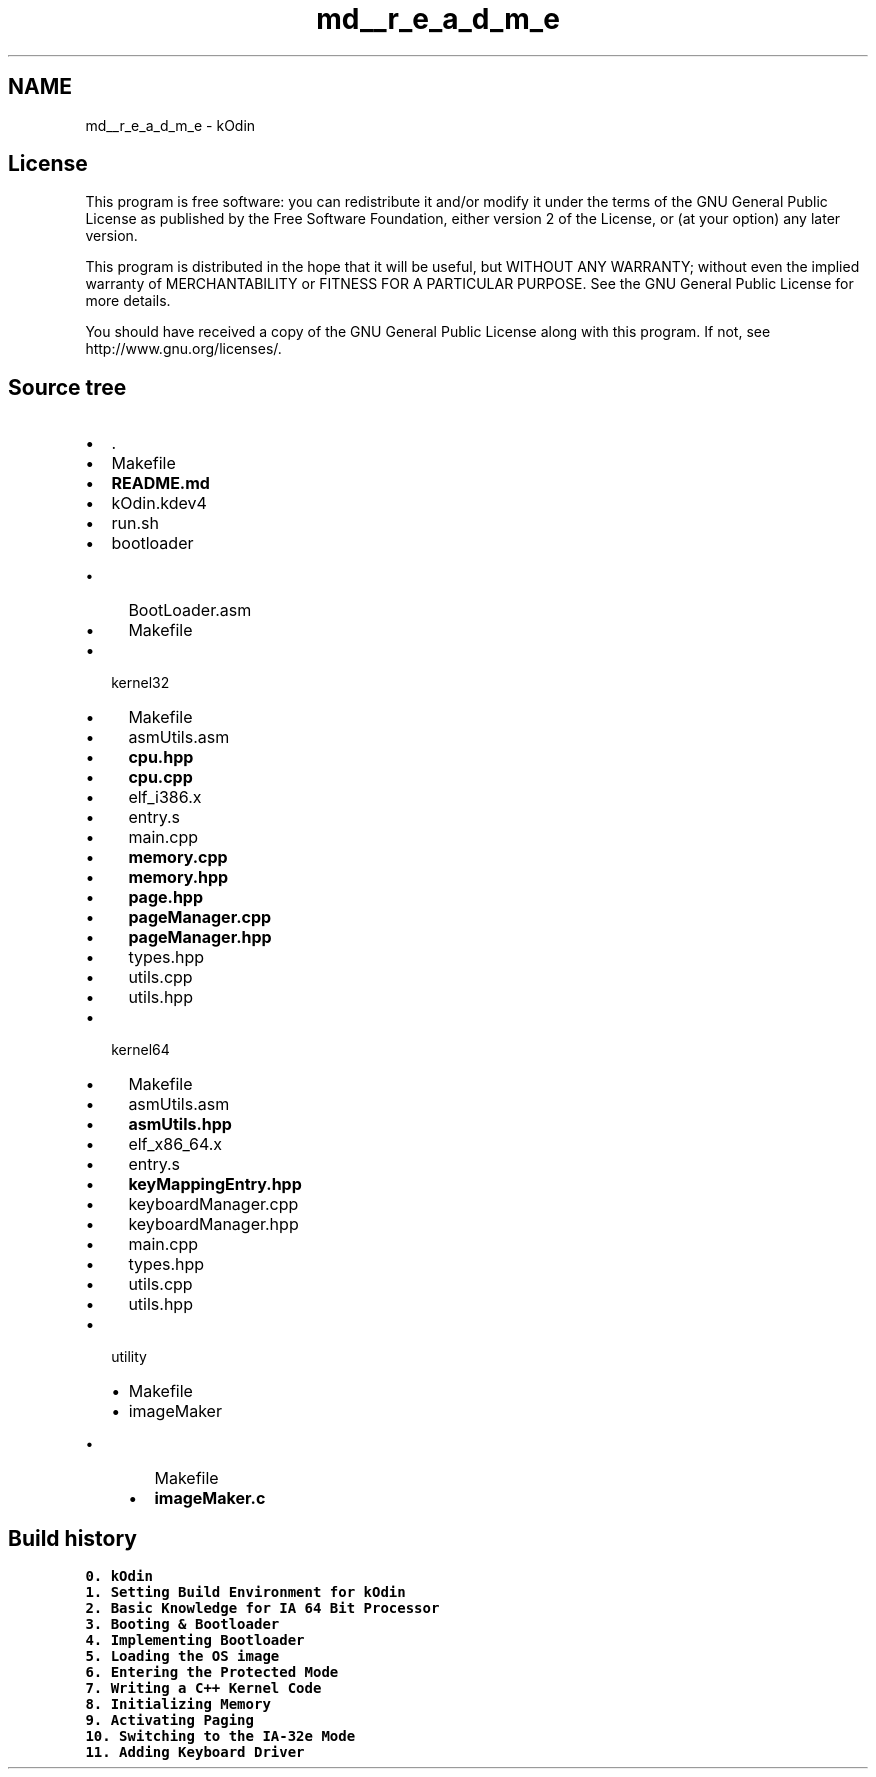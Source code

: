 .TH "md__r_e_a_d_m_e" 3 "Sat Dec 5 2015" "kOdin" \" -*- nroff -*-
.ad l
.nh
.SH NAME
md__r_e_a_d_m_e \- kOdin 
'kOdin' is a custom 64 bits OS which is written in C++\&. 'kOdin' is under construction, but it will be a unix-like and most POSIX-compliant\&.
.PP
.SH "License"
.PP
.PP
This program is free software: you can redistribute it and/or modify it under the terms of the GNU General Public License as published by the Free Software Foundation, either version 2 of the License, or (at your option) any later version\&.
.PP
This program is distributed in the hope that it will be useful, but WITHOUT ANY WARRANTY; without even the implied warranty of MERCHANTABILITY or FITNESS FOR A PARTICULAR PURPOSE\&. See the GNU General Public License for more details\&.
.PP
You should have received a copy of the GNU General Public License along with this program\&. If not, see http://www.gnu.org/licenses/\&.
.PP
.SH "Source tree"
.PP
.PP
.IP "\(bu" 2
\&.
.br

.IP "\(bu" 2
Makefile
.br

.IP "\(bu" 2
\fBREADME\&.md\fP
.br

.IP "\(bu" 2
kOdin\&.kdev4
.br

.IP "\(bu" 2
run\&.sh
.br

.IP "\(bu" 2
bootloader
.br
.IP "  \(bu" 4
BootLoader\&.asm
.br

.IP "  \(bu" 4
Makefile
.br

.PP

.IP "\(bu" 2
kernel32
.br
.IP "  \(bu" 4
Makefile
.br

.IP "  \(bu" 4
asmUtils\&.asm
.br

.IP "  \(bu" 4
\fBcpu\&.hpp\fP
.br

.IP "  \(bu" 4
\fBcpu\&.cpp\fP
.br

.IP "  \(bu" 4
elf_i386\&.x
.br

.IP "  \(bu" 4
entry\&.s
.br

.IP "  \(bu" 4
main\&.cpp
.br

.IP "  \(bu" 4
\fBmemory\&.cpp\fP
.br

.IP "  \(bu" 4
\fBmemory\&.hpp\fP
.br

.IP "  \(bu" 4
\fBpage\&.hpp\fP
.br

.IP "  \(bu" 4
\fBpageManager\&.cpp\fP
.br

.IP "  \(bu" 4
\fBpageManager\&.hpp\fP
.br

.IP "  \(bu" 4
types\&.hpp
.br

.IP "  \(bu" 4
utils\&.cpp
.br

.IP "  \(bu" 4
utils\&.hpp
.br

.PP

.IP "\(bu" 2
kernel64
.br
.IP "  \(bu" 4
Makefile
.br

.IP "  \(bu" 4
asmUtils\&.asm
.br

.IP "  \(bu" 4
\fBasmUtils\&.hpp\fP
.br

.IP "  \(bu" 4
elf_x86_64\&.x
.br

.IP "  \(bu" 4
entry\&.s
.br

.IP "  \(bu" 4
\fBkeyMappingEntry\&.hpp\fP
.IP "  \(bu" 4
keyboardManager\&.cpp
.IP "  \(bu" 4
keyboardManager\&.hpp
.IP "  \(bu" 4
main\&.cpp
.br

.IP "  \(bu" 4
types\&.hpp
.br

.IP "  \(bu" 4
utils\&.cpp
.br

.IP "  \(bu" 4
utils\&.hpp
.br

.PP

.IP "\(bu" 2
utility
.br
.IP "  \(bu" 4
Makefile
.br

.IP "  \(bu" 4
imageMaker
.br
.IP "    \(bu" 6
Makefile
.br

.IP "    \(bu" 6
\fBimageMaker\&.c\fP
.br

.PP

.PP

.PP
.PP
.SH "Build history"
.PP
.PP
\fC0\&. kOdin\fP
.br
 \fC1\&. Setting Build Environment for kOdin\fP
.br
 \fC2\&. Basic Knowledge for IA 64 Bit Processor\fP
.br
 \fC3\&. Booting & Bootloader\fP
.br
 \fC4\&. Implementing Bootloader\fP
.br
 \fC5\&. Loading the OS image\fP
.br
 \fC6\&. Entering the Protected Mode\fP
.br
 \fC7\&. Writing a C++ Kernel Code\fP
.br
 \fC8\&. Initializing Memory\fP
.br
 \fC9\&. Activating Paging\fP
.br
 \fC10\&. Switching to the IA-32e Mode\fP
.br
 \fC11\&. Adding Keyboard Driver\fP
.br
 
